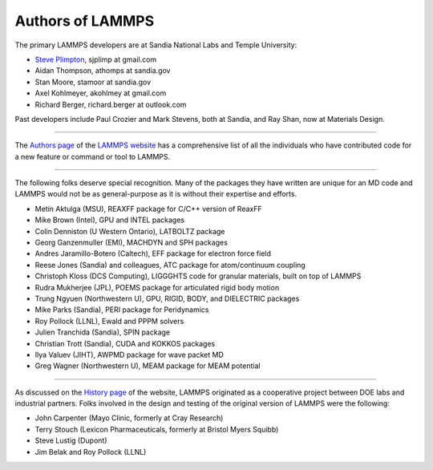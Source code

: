 Authors of LAMMPS
-----------------

The primary LAMMPS developers are at Sandia National Labs and Temple
University:

* `Steve Plimpton <sjp_>`_, sjplimp at gmail.com
* Aidan Thompson, athomps at sandia.gov
* Stan Moore, stamoor at sandia.gov
* Axel Kohlmeyer, akohlmey at gmail.com
* Richard Berger, richard.berger at outlook.com

.. _sjp: https://sjplimp.github.io
.. _lws: https://www.lammps.org

Past developers include Paul Crozier and Mark Stevens, both at Sandia,
and Ray Shan, now at Materials Design.

----------

The `Authors page <https://www.lammps.org/authors.html>`_ of the
`LAMMPS website <lws_>`_ has a comprehensive list of all the individuals
who have contributed code for a new feature or command or tool to
LAMMPS.

----------

The following folks deserve special recognition.  Many of the packages
they have written are unique for an MD code and LAMMPS would not be as
general-purpose as it is without their expertise and efforts.

* Metin Aktulga (MSU), REAXFF package for C/C++ version of ReaxFF
* Mike Brown (Intel), GPU and INTEL packages
* Colin Denniston (U Western Ontario), LATBOLTZ package
* Georg Ganzenmuller (EMI), MACHDYN and SPH packages
* Andres Jaramillo-Botero (Caltech), EFF package for electron force field
* Reese Jones (Sandia) and colleagues, ATC package for atom/continuum coupling
* Christoph Kloss (DCS Computing), LIGGGHTS code for granular materials, built on top of LAMMPS
* Rudra Mukherjee (JPL), POEMS package for articulated rigid body motion
* Trung Ngyuen (Northwestern U), GPU, RIGID, BODY, and DIELECTRIC packages
* Mike Parks (Sandia), PERI package for Peridynamics
* Roy Pollock (LLNL), Ewald and PPPM solvers
* Julien Tranchida (Sandia), SPIN package
* Christian Trott (Sandia), CUDA and KOKKOS packages
* Ilya Valuev (JIHT), AWPMD package for wave packet MD
* Greg Wagner (Northwestern U), MEAM package for MEAM potential

----------

As discussed on the `History page <https://www.lammps.org/history.html>`_ of the website, LAMMPS
originated as a cooperative project between DOE labs and industrial
partners.  Folks involved in the design and testing of the original
version of LAMMPS were the following:

* John Carpenter (Mayo Clinic, formerly at Cray Research)
* Terry Stouch (Lexicon Pharmaceuticals, formerly at Bristol Myers Squibb)
* Steve Lustig (Dupont)
* Jim Belak and Roy Pollock (LLNL)

